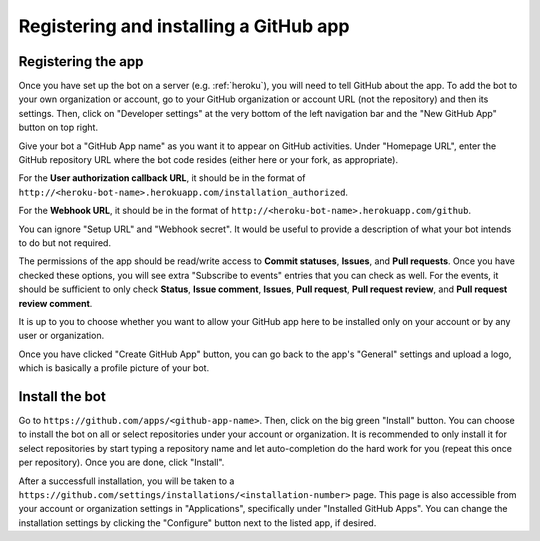 .. _github:

Registering and installing a GitHub app
=======================================

Registering the app
-------------------

Once you have set up the bot on a server (e.g. :ref:`heroku`), you will need to
tell GitHub about the app. To add the bot to your own organization or account,
go to your GitHub organization or account URL (not the repository) and then its
settings. Then, click on "Developer settings" at the very bottom of the left
navigation bar and the "New GitHub App" button on top right.

Give your bot a "GitHub App name" as you want it to appear on GitHub
activities. Under "Homepage URL", enter the GitHub repository URL where
the bot code resides (either here or your fork, as appropriate).

For the **User authorization callback URL**, it should be in the format of
``http://<heroku-bot-name>.herokuapp.com/installation_authorized``.

For the **Webhook URL**, it should be in the format of
``http://<heroku-bot-name>.herokuapp.com/github``.

You can ignore "Setup URL" and "Webhook secret". It would be useful to
provide a description of what your bot intends to do but not required.

The permissions of the app should be read/write access to **Commit statuses**,
**Issues**, and **Pull requests**. Once you have checked these options,
you will see extra "Subscribe to events" entries that you can check as well.
For the events, it should be sufficient to only check **Status**,
**Issue comment**, **Issues**, **Pull request**, **Pull request review**,
and **Pull request review comment**.

It is up to you to choose whether you want to allow your GitHub app here to
be installed only on your account or by any user or organization.

Once you have clicked "Create GitHub App" button, you can go back to the app's
"General" settings and upload a logo, which is basically a profile picture
of your bot.

Install the bot
---------------

Go to ``https://github.com/apps/<github-app-name>``. Then, click on the big
green "Install" button. You can choose to install the bot on all or select
repositories under your account or organization. It is recommended to only
install it for select repositories by start typing a repository name and let
auto-completion do the hard work for you (repeat this once per repository). Once
you are done, click "Install".

After a successfull installation, you will be taken to a
``https://github.com/settings/installations/<installation-number>`` page.
This page is also accessible from your account or organization settings in
"Applications", specifically under "Installed GitHub Apps".
You can change the installation settings by clicking the "Configure"
button next to the listed app, if desired.
